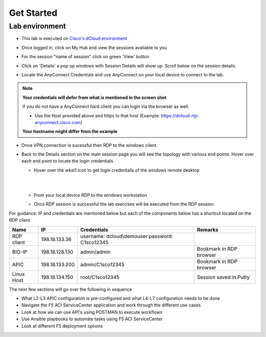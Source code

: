 Get Started
===========

Lab environment
---------------

- This lab is executed on `Cisco's dCloud environment <https://dcloud.cisco.com>`_

- Once logged in, click on My Hub and view the sessions available to you

  .. image:: ./_static/dcloud_login1.png

..
  
- For the session "name of session" click on green 'View' button

- Click on 'Details' a pop up windows with Session Details will show up. Scroll below on the session details.
  
  .. image:: ./_static/dcloud_login2.png

..
  
- Locate the AnyConnect Credentials and use AnyConnect on your local device to connect to the lab. 

.. note::

  **Your credentials will defer from what is mentioned in the screen shot**
  
  If you do not have a AnyConnect hard client you can login via the browser as well. 
  
  - Use the Host provided above and https to that host (Example: https://dcloud-rtp-anyconnect.cisco.com)
  
  **Your hostname might differ from the example**

- Once VPN connection is sucessful then RDP to the windows client. 

- Back to the Details section on the main session page you will see the topology with various end points. Hover over each end point to locate the login credentials
  
  - Hover over the wkst1 icon to get login credentails of the windows remote desktop

    |
	
    .. image:: ./_static/dcloud_login3.png

    |
	
  - From your local device RDP to the windows workstation
  
  - Once RDP session is successful the lab exercises will be executed from the RDP session
 
For guidance: IP and credentials are mentioned below but each of the components below has a shortcut located 
on the RDP client

=========== ================ ========================== =======================================
Name        IP               Credentials                Remarks                                      
=========== ================ ========================== =======================================
RDP client  198.18.133.36    username: dcloud\\demouser
                             password: C1sco12345
							
BIG-IP	    198.18.128.130   admin/admin     	        Bookmark in RDP browser

APIC        198.18.133.200   admin/C1sco12345	        Bookmark in RDP browser

Linux Host  198.18.134.150   root/C1sco12345		    Session saved in Putty
                
=========== ================ ========================== =======================================

The next few sections will go over the following in sequence

- What L2-L3 APIC configuration is pre-configured and what L4-L7 configuration needs to be done

- Navigate the F5 ACI ServiceCenter application and work through the different use cases

- Look at how we can use API's using POSTMAN to execute workflows

- Use Ansible playbooks to automate tasks using F5 ACI ServiceCenter

- Look at different F5 deployment options